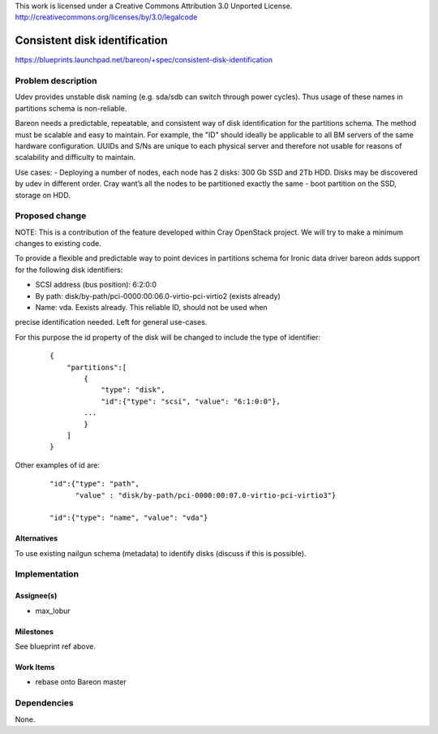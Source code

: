 ..

This work is licensed under a Creative Commons Attribution 3.0 Unported License.
http://creativecommons.org/licenses/by/3.0/legalcode

==============================
Consistent disk identification
==============================

https://blueprints.launchpad.net/bareon/+spec/consistent-disk-identification

Problem description
===================

Udev provides unstable disk naming (e.g. sda/sdb can switch through power cycles).
Thus usage of these names in partitions schema is non-reliable.

Bareon needs a predictable, repeatable, and consistent way of disk identification
for the partitions schema. The method must be scalable and easy to maintain.
For example, the "ID" should ideally be applicable to all BM servers of the
same hardware configuration. UUIDs and S/Ns are unique to each physical server
and therefore not usable for reasons of scalability and difficulty to maintain.

Use cases:
- Deploying a number of nodes, each node has 2 disks: 300 Gb SSD and 2Tb HDD.
Disks may be discovered by udev in different order. Cray want’s all the nodes
to be partitioned exactly the same - boot partition on the SSD, storage on HDD.


Proposed change
===============

NOTE: This is a contribution of the feature developed within Cray OpenStack project.
We will try to make a minimum changes to existing code.

To provide a flexible and predictable way to point devices in partitions schema
for Ironic data driver bareon adds support for the following disk identifiers:

- SCSI address (bus position): 6:2:0:0
- By path: disk/by-path/pci-0000:00:06.0-virtio-pci-virtio2 (exists already)
- Name: vda. Eexists already. This reliable ID, should not be used when
precise identification needed. Left for general use-cases.

For this purpose the id property of the disk will be changed to include the
type of identifier:

    ::

        {
            "partitions":[
                {
                    "type": "disk",
                    "id":{"type": "scsi", "value": "6:1:0:0"},
                ...
                }
            ]
        }

Other examples of id are:

    ::

        "id":{"type": "path",
              "value" : "disk/by-path/pci-0000:00:07.0-virtio-pci-virtio3"}

        "id":{"type": "name", "value": "vda"}


Alternatives
------------

To use existing nailgun schema (metadata) to identify disks (discuss if
this is possible).

Implementation
==============

Assignee(s)
-----------

- max_lobur

Milestones
----------

See blueprint ref above.

Work Items
----------

- rebase onto Bareon master


Dependencies
============

None.
